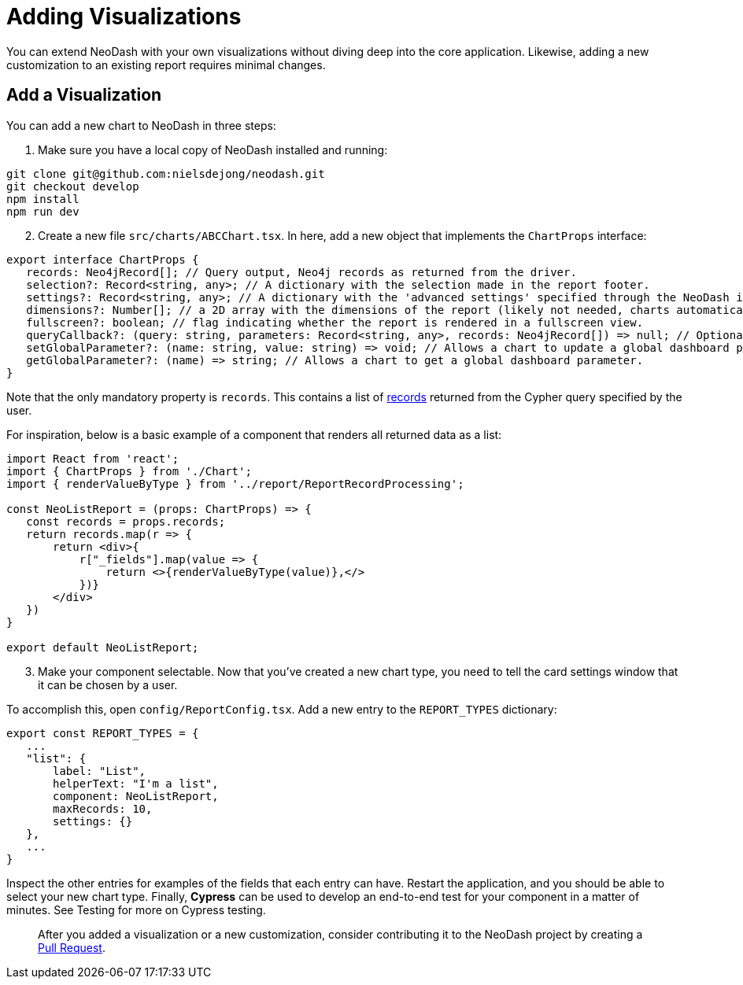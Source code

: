 = Adding Visualizations

You can extend NeoDash with your own visualizations without diving deep
into the core application. Likewise, adding a new customization to an
existing report requires minimal changes.

== Add a Visualization

You can add a new chart to NeoDash in three steps:

[arabic]
. Make sure you have a local copy of NeoDash installed and running:

....
git clone git@github.com:nielsdejong/neodash.git
git checkout develop
npm install
npm run dev
....

[arabic, start=2]
. Create a new file `src/charts/ABCChart.tsx`. In here, add a new object
that implements the `ChartProps` interface:

....
export interface ChartProps {
   records: Neo4jRecord[]; // Query output, Neo4j records as returned from the driver.
   selection?: Record<string, any>; // A dictionary with the selection made in the report footer.
   settings?: Record<string, any>; // A dictionary with the 'advanced settings' specified through the NeoDash interface.
   dimensions?: Number[]; // a 2D array with the dimensions of the report (likely not needed, charts automatically fill up space).
   fullscreen?: boolean; // flag indicating whether the report is rendered in a fullscreen view.
   queryCallback?: (query: string, parameters: Record<string, any>, records: Neo4jRecord[]) => null; // Optionally, a way for the report to read more data from Neo4j.
   setGlobalParameter?: (name: string, value: string) => void; // Allows a chart to update a global dashboard parameter to be used in Cypher queries for other reports.
   getGlobalParameter?: (name) => string; // Allows a chart to get a global dashboard parameter.
}
....

Note that the only mandatory property is `records`. This contains a list
of
https://neo4j.com/docs/api/javascript-driver/current/class/lib6/record.js~Record.html[records]
returned from the Cypher query specified by the user.

For inspiration, below is a basic example of a component that renders
all returned data as a list:

....
import React from 'react';
import { ChartProps } from './Chart';
import { renderValueByType } from '../report/ReportRecordProcessing';

const NeoListReport = (props: ChartProps) => {
   const records = props.records;
   return records.map(r => {
       return <div>{
           r["_fields"].map(value => {
               return <>{renderValueByType(value)},</>
           })}
       </div>
   })
}

export default NeoListReport;
....

[arabic, start=3]
. Make your component selectable. Now that you’ve created a new chart
type, you need to tell the card settings window that it can be chosen by
a user.

To accomplish this, open `config/ReportConfig.tsx`. Add a new entry to
the `REPORT_TYPES` dictionary:

....
export const REPORT_TYPES = {
   ...
   "list": {
       label: "List",
       helperText: "I'm a list",
       component: NeoListReport,
       maxRecords: 10,
       settings: {}
   },
   ...
}
....

Inspect the other entries for examples of the fields that each entry can
have. Restart the application, and you should be able to select your new
chart type. Finally, *Cypress* can be used to develop an end-to-end test
for your component in a matter of minutes. See Testing for more on
Cypress testing.

____
After you added a visualization or a new customization, consider
contributing it to the NeoDash project by creating a
https://github.com/neo4j-labs/neodash/pulls[Pull Request].
____
